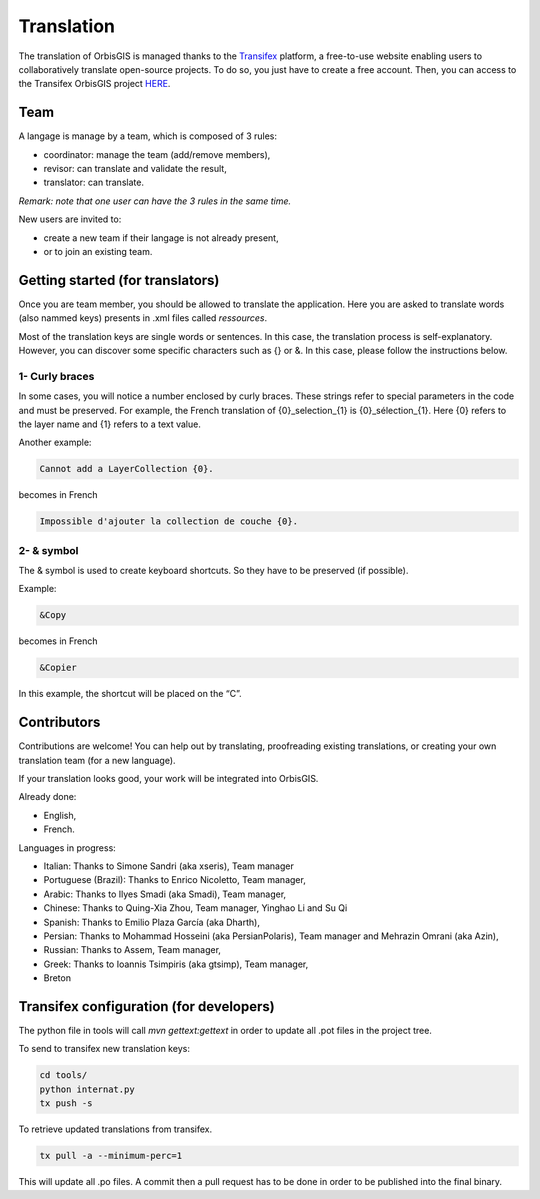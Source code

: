 .. Author : Gwendall PETIT (Lab-STICC - CNRS UMR 6285 / DECIDE Team)

Translation 
============

The translation of OrbisGIS is managed thanks to the Transifex_ platform, a free-to-use website enabling users to collaboratively translate open-source projects. To do so, you just have to create a free account. Then, you can access to the Transifex OrbisGIS project HERE_.


.. _Transifex: http://www.transifex.com/
.. _HERE: http://www.transifex.com/projects/p/orbisgis/


.. image:: ../_images/translation.png
              :alt: Translation
              :align: center


Team
---------------------

A langage is manage by a team, which is composed of 3 rules:

* coordinator: manage the team (add/remove members),
* revisor: can translate and validate the result,
* translator: can translate.

*Remark: note that one user can have the 3 rules in the same time.*

New users are invited to:

* create a new team if their langage is not already present,
* or to join an existing team.


Getting started (for translators)
----------------------------------------

Once you are team member, you should be allowed to translate the application. Here you are asked to translate words (also nammed keys) presents in .xml files called *ressources*.


Most of the translation keys are single words or sentences. In this case, the translation process is self-explanatory.
However, you can discover some specific characters such as {} or &. In this case, please follow the instructions below.

1- Curly braces
*****************************


In some cases, you will notice a number enclosed by curly braces. These strings refer to special parameters in the code and must be preserved. For example, the French translation of {0}_selection_{1} is {0}_sélection_{1}. Here {0} refers to the layer name and {1} refers to a text value.

Another example:

.. code-block:: bash

    Cannot add a LayerCollection {0}.

becomes in French

.. code-block:: bash

    Impossible d'ajouter la collection de couche {0}.


2- & symbol
*****************************

The & symbol is used to create keyboard shortcuts. So they have to be preserved (if possible).

Example:

.. code-block:: bash

    &Copy

becomes in French

.. code-block:: bash

    &Copier

In this example, the shortcut will be placed on the “C”.


Contributors
----------------------------------------

Contributions are welcome! You can help out by translating, proofreading existing translations, or creating your own translation team (for a new language).

If your translation looks good, your work will be integrated into OrbisGIS.

Already done:

* English,
* French.

Languages in progress:

* Italian: Thanks to Simone Sandri (aka xseris), Team manager
* Portuguese (Brazil): Thanks to Enrico Nicoletto, Team manager,
* Arabic: Thanks to Ilyes Smadi (aka Smadi), Team manager,
* Chinese: Thanks to Quing-Xia Zhou, Team manager, Yinghao Li and Su Qi
* Spanish: Thanks to Emilio Plaza García (aka Dharth),
* Persian: Thanks to Mohammad Hosseini (aka PersianPolaris), Team manager and Mehrazin Omrani (aka Azin),
* Russian: Thanks to Assem, Team manager,
* Greek: Thanks to Ioannis Tsimpiris (aka gtsimp), Team manager,
* Breton


Transifex configuration (for developers)
-------------------------------------------------

The python file in tools will call `mvn gettext:gettext` in order to update all .pot files in the project tree.

To send to transifex new translation keys:

.. code-block:: bash

	cd tools/
	python internat.py
	tx push -s


To retrieve updated translations from transifex.

.. code-block:: bash

	tx pull -a --minimum-perc=1


This will update all .po files. A commit then a pull request has to be done in order to be published into the final binary.


